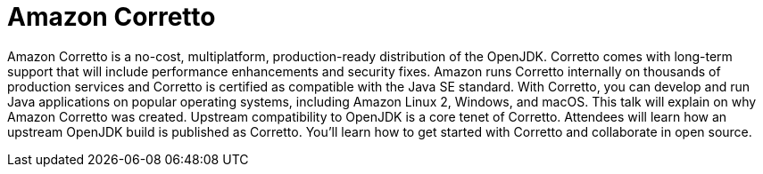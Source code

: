 = Amazon Corretto

Amazon Corretto is a no-cost, multiplatform, production-ready distribution of the OpenJDK. Corretto comes with long-term support that will include performance enhancements and security fixes. Amazon runs Corretto internally on thousands of production services and Corretto is certified as compatible with the Java SE standard. With Corretto, you can develop and run Java applications on popular operating systems, including Amazon Linux 2, Windows, and macOS. This talk will explain on why Amazon Corretto was created. Upstream compatibility to OpenJDK is a core tenet of Corretto. Attendees will learn how an upstream OpenJDK build is published as Corretto. You'll learn how to get started with Corretto and collaborate in open source.